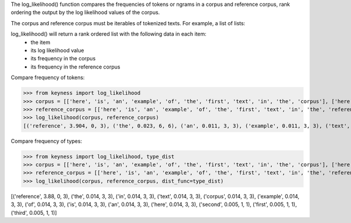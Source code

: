 The log_likelihood() function compares the frequencies of tokens or ngrams in a corpus and reference corpus,
rank ordering the output by the log likelihood values of the corpus.

The corpus and reference corpus must be iterables of tokenized texts. For example, a list of lists:



log_likelihood() will return a rank ordered list with the following data in each item:
    - the item
    - its log likelihood value
    - its frequency in the corpus
    - its frequency in the reference corpus

Compare frequency of tokens:

>>> from keyness import log_likelihood
>>> corpus = [['here', 'is', 'an', 'example', 'of', 'the', 'first', 'text', 'in', 'the', 'corpus'], ['here', 'is', 'an', 'example', 'of', 'the', 'second', 'text', 'in', 'the', 'corpus'], ['here', 'is', 'an', 'example', 'of', 'the', 'third', 'text', 'in', 'the', 'corpus']]
>>> reference_corpus = [['here', 'is', 'an', 'example', 'of', 'the', 'first', 'text', 'in', 'the', 'reference', 'corpus'], ['here', 'is', 'an', 'example', 'of', 'the', 'second', 'text', 'in', 'the', 'reference', 'corpus'], ['here', 'is', 'an', 'example', 'of', 'the', 'third', 'text', 'in', 'the', 'reference', 'corpus']]
>>> log_likelihood(corpus, reference_corpus)
[('reference', 3.904, 0, 3), ('the', 0.023, 6, 6), ('an', 0.011, 3, 3), ('example', 0.011, 3, 3), ('text', 0.011, 3, 3), ('here', 0.011, 3, 3), ('is', 0.011, 3, 3), ('corpus', 0.011, 3, 3), ('in', 0.011, 3, 3), ('of', 0.011, 3, 3), ('second', 0.004, 1, 1), ('first', 0.004, 1, 1), ('third', 0.004, 1, 1)]

Compare frequency of types:

>>> from keyness import log_likelihood, type_dist
>>> corpus = [['here', 'is', 'an', 'example', 'of', 'the', 'first', 'text', 'in', 'the', 'corpus'], ['here', 'is', 'an', 'example', 'of', 'the', 'second', 'text', 'in', 'the', 'corpus'], ['here', 'is', 'an', 'example', 'of', 'the', 'third', 'text', 'in', 'the', 'corpus']]
>>> reference_corpus = [['here', 'is', 'an', 'example', 'of', 'the', 'first', 'text', 'in', 'the', 'reference', 'corpus'], ['here', 'is', 'an', 'example', 'of', 'the', 'second', 'text', 'in', 'the', 'reference', 'corpus'], ['here', 'is', 'an', 'example', 'of', 'the', 'third', 'text', 'in', 'the', 'reference', 'corpus']]
>>> log_likelihood(corpus, reference_corpus, dist_func=type_dist)


[('reference', 3.88, 0, 3), ('the', 0.014, 3, 3), ('in', 0.014, 3, 3), ('text', 0.014, 3, 3), ('corpus', 0.014, 3, 3), ('example', 0.014, 3, 3), ('of', 0.014, 3, 3), ('is', 0.014, 3, 3), ('an', 0.014, 3, 3), ('here', 0.014, 3, 3), ('second', 0.005, 1, 1), ('first', 0.005, 1, 1), ('third', 0.005, 1, 1)]